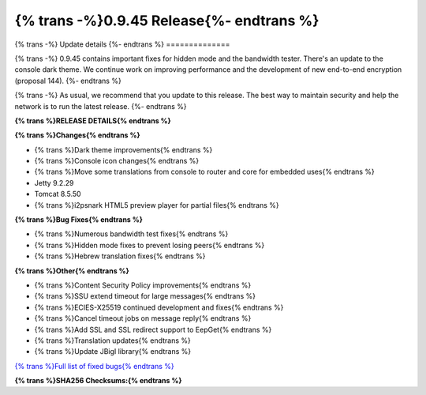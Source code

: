 ===========================================
{% trans -%}0.9.45 Release{%- endtrans %}
===========================================

.. meta::
   :author: zzz
   :date: 2020-02-25
   :category: release
   :excerpt: {% trans %}0.9.45 with bug fixes{% endtrans %}

{% trans -%}
Update details
{%- endtrans %}
==============

{% trans -%}
0.9.45 contains important fixes for hidden mode and the bandwidth tester.
There's an update to the console dark theme.
We continue work on improving performance and the development of new end-to-end encryption (proposal 144).
{%- endtrans %}

{% trans -%}
As usual, we recommend that you update to this release. The best way to
maintain security and help the network is to run the latest release.
{%- endtrans %}


**{% trans %}RELEASE DETAILS{% endtrans %}**

**{% trans %}Changes{% endtrans %}**

- {% trans %}Dark theme improvements{% endtrans %}
- {% trans %}Console icon changes{% endtrans %}
- {% trans %}Move some translations from console to router and core for embedded uses{% endtrans %}
- Jetty 9.2.29
- Tomcat 8.5.50
- {% trans %}i2psnark HTML5 preview player for partial files{% endtrans %}



**{% trans %}Bug Fixes{% endtrans %}**

- {% trans %}Numerous bandwidth test fixes{% endtrans %}
- {% trans %}Hidden mode fixes to prevent losing peers{% endtrans %}
- {% trans %}Hebrew translation fixes{% endtrans %}


**{% trans %}Other{% endtrans %}**

- {% trans %}Content Security Policy improvements{% endtrans %}
- {% trans %}SSU extend timeout for large messages{% endtrans %}
- {% trans %}ECIES-X25519 continued development and fixes{% endtrans %}
- {% trans %}Cancel timeout jobs on message reply{% endtrans %}
- {% trans %}Add SSL and SSL redirect support to EepGet{% endtrans %}
- {% trans %}Translation updates{% endtrans %}
- {% trans %}Update JBigI library{% endtrans %}



`{% trans %}Full list of fixed bugs{% endtrans %}`__

__ http://{{ i2pconv('trac.i2p2.i2p') }}/query?resolution=fixed&milestone=0.9.45


**{% trans %}SHA256 Checksums:{% endtrans %}**

::



